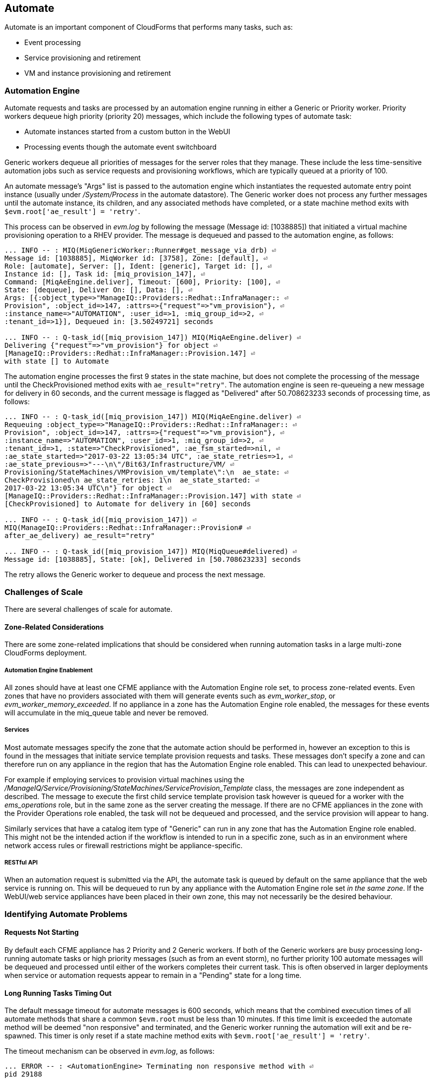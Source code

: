 
[[automate]]
== Automate

Automate is an important component of CloudForms that performs many tasks, such as:

* Event processing
* Service provisioning and retirement
* VM and instance provisioning and retirement

=== Automation Engine

Automate requests and tasks are processed by an automation engine running in either a Generic or Priority worker. Priority workers dequeue high priority (priority 20) messages, which include the following types of automate task:

* Automate instances started from a custom button in the WebUI
* Processing events though the automate event switchboard

Generic workers dequeue all priorities of messages for the server roles that they manage. These include the less time-sensitive automation jobs such as service requests and provisioning workflows, which are typically queued at a priority of 100. 

An automate message's "Args" list is passed to the automation engine which instantiates the requested automate entry point instance (usually under _/System/Process_ in the automate datastore). The Generic worker does not process any further messages until the automate instance, its children, and any associated methods have completed, or a state machine method exits with `$evm.root['ae_result'] = 'retry'`.

This process can be observed in _evm.log_ by following the message (Message id: [1038885]) that initiated a virtual machine provisioning operation to a RHEV provider. The message is dequeued and passed to the automation engine, as follows:

[source,pypy] 
----
... INFO -- : MIQ(MiqGenericWorker::Runner#get_message_via_drb) ⏎
Message id: [1038885], MiqWorker id: [3758], Zone: [default], ⏎
Role: [automate], Server: [], Ident: [generic], Target id: [], ⏎
Instance id: [], Task id: [miq_provision_147], ⏎
Command: [MiqAeEngine.deliver], Timeout: [600], Priority: [100], ⏎
State: [dequeue], Deliver On: [], Data: [], ⏎
Args: [{:object_type=>"ManageIQ::Providers::Redhat::InfraManager:: ⏎
Provision", :object_id=>147, :attrs=>{"request"=>"vm_provision"}, ⏎
:instance_name=>"AUTOMATION", :user_id=>1, :miq_group_id=>2, ⏎
:tenant_id=>1}], Dequeued in: [3.50249721] seconds

... INFO -- : Q-task_id([miq_provision_147]) MIQ(MiqAeEngine.deliver) ⏎
Delivering {"request"=>"vm_provision"} for object ⏎
[ManageIQ::Providers::Redhat::InfraManager::Provision.147] ⏎
with state [] to Automate
----

The automation engine processes the first 9 states in the state machine, but does not complete the processing of the message until the CheckProvisioned method exits with `ae_result="retry"`. The automation engine is seen re-queueing a new message for delivery in 60 seconds, and the current message is flagged as "Delivered" after 50.708623233 seconds of processing time, as follows:

[source,pypy] 
----
... INFO -- : Q-task_id([miq_provision_147]) MIQ(MiqAeEngine.deliver) ⏎
Requeuing :object_type=>"ManageIQ::Providers::Redhat::InfraManager:: ⏎
Provision", :object_id=>147, :attrs=>{"request"=>"vm_provision"}, ⏎
:instance_name=>"AUTOMATION", :user_id=>1, :miq_group_id=>2, ⏎
:tenant_id=>1, :state=>"CheckProvisioned", :ae_fsm_started=>nil, ⏎
:ae_state_started=>"2017-03-22 13:05:34 UTC", :ae_state_retries=>1, ⏎
:ae_state_previous=>"---\n\"/Bit63/Infrastructure/VM/ ⏎
Provisioning/StateMachines/VMProvision_vm/template\":\n  ae_state: ⏎
CheckProvisioned\n ae_state_retries: 1\n  ae_state_started: ⏎
2017-03-22 13:05:34 UTC\n"} for object ⏎
[ManageIQ::Providers::Redhat::InfraManager::Provision.147] with state ⏎
[CheckProvisioned] to Automate for delivery in [60] seconds

... INFO -- : Q-task_id([miq_provision_147]) ⏎
MIQ(ManageIQ::Providers::Redhat::InfraManager::Provision# ⏎
after_ae_delivery) ae_result="retry"

... INFO -- : Q-task_id([miq_provision_147]) MIQ(MiqQueue#delivered) ⏎
Message id: [1038885], State: [ok], Delivered in [50.708623233] seconds
----

The retry allows the Generic worker to dequeue and process the next message.

=== Challenges of Scale

There are several challenges of scale for automate.

[[zone-related-issues]]
==== Zone-Related Considerations

There are some zone-related implications that should be considered when running automation tasks in a large multi-zone CloudForms deployment. 

===== Automation Engine Enablement

All zones should have at least one CFME appliance with the Automation Engine role set, to process zone-related events. Even zones that have no providers associated with them will generate events such as __evm_worker_stop__, or __evm_worker_memory_exceeded__. If no appliance in a zone has the Automation Engine role enabled, the messages for these events will accumulate in the miq_queue table and never be removed.

===== Services

Most automate messages specify the zone that the automate action should be performed in, however an exception to this is found in the messages that initiate service template provision requests and tasks. These messages don't specify a zone and can therefore run on any appliance in the region that has the Automation Engine role enabled. This can lead to unexpected behaviour.

For example if employing services to provision virtual machines using the __/ManageIQ/Service/Provisioning/StateMachines/ServiceProvision_Template__ class, the messages are zone independent as described. The message to execute the first child service template provision task however is queued for a worker with the __ems_operations__ role, but in the same zone as the server creating the message. If there are no CFME appliances in the zone with the Provider Operations role enabled, the task will not be dequeued and processed, and the service provision will appear to hang.

Similarly services that have a catalog item type of "Generic" can run in any zone that has the Automation Engine role enabled. This might not be the intended action if the workflow is intended to run in a specific zone, such as in an environment where network access rules or firewall restrictions might be appliance-specific.

===== RESTful API

When an automation request is submitted via the API, the automate task is queued by default on the same appliance that the web service is running on. This will be dequeued to run by any appliance with the Automation Engine role set _in the same zone_. If the WebUI/web service appliances have been placed in their own zone, this may not necessarily be the desired behaviour.

=== Identifying Automate Problems

==== Requests Not Starting

By default each CFME appliance has 2 Priority and 2 Generic workers. If both of the Generic workers are busy processing long-running automate tasks or high priority messages (such as from an event storm), no further priority 100 automate messages will be dequeued and processed until either of the workers completes their current task. This is often observed in larger deployments when service or automation requests appear to remain in a "Pending" state for a long time.

==== Long Running Tasks Timing Out

The default message timeout for automate messages is 600 seconds, which means that the combined execution times of all automate methods that share a common `$evm.root` must be less than 10 minutes. If this time limit is exceeded the automate method will be deemed "non responsive" and terminated, and the Generic worker running the automation will exit and be re-spawned. This timer is only reset if a state machine method exits with `$evm.root['ae_result'] = 'retry'`.

The timeout mechanism can be observed in _evm.log_, as follows:

[source,pypy] 
----
... ERROR -- : <AutomationEngine> Terminating non responsive method with ⏎
pid 29188

... ERROR -- : <AutomationEngine> <AEMethod test> The following error ⏎
occurred during method evaluation:

... ERROR -- : <AutomationEngine> <AEMethod test> SignalException: SIGTERM

... ERROR -- : MIQ(MiqQueue#deliver) Message id: [1054092], timed out after ⏎
600.03190583 seconds.  Timeout threshold [600]

... INFO -- : MIQ(MiqQueue#delivered) Message id: [1054092], ⏎
State: [timeout], Delivered in [600.047235602] seconds

... ERROR -- : MIQ(MiqGenericWorker::Runner) ID [3758] PID [3149] ⏎
GUID [d8bbe584-0e0f-11e7-a1a8-001a4aa0151a] ⏎
Exiting worker due to timeout error Worker exiting.
----

==== State Machine Retries Exceeded

If the number of retries attempted by a state machine state reaches the limit defined in the class schema, an error will be logged to _evm.log_.

=== Tuning Automate

Automate can be tuned for scale in several ways. The first is to add concurrency to the workers processing automate requests and tasks, so that more operations can be run at the same time. 

Individual Ruby-based automate workflows can be made more reliable by adopting efficient automate coding techniques where possible to reduce the overall execution time.

==== Increasing Concurrency

The number of Priority workers per CFME appliance can be increased up to a maximum of 4, and Generic workers up to a maximum of 9. This will increase the concurrency at which automate messages can be processed, however worker count should only be increased after consideration of the additional CPU and memory requirements that an increased number of workers will place on an appliance. 

For larger CloudForms installations it can be beneficial to separate any of the Capacity and Utilization, and the Automation Engine server roles onto different CFME appliances, as both are resource intensive. In very large CloudForms installations it can be beneficial to have dedicated appliances per zone with the Automation Engine role enabled, each with the maximum numbers of Generic and Priority workers.

==== Reducing Execution Time

There are two useful techniques that can be used to help keep the overall execution time of custom Ruby-based automation workflows within the 10 minute timeout period. The first is to use state machines as much as possible to model workflows, and to include *CheckCompleted* states after any asynchronous and potentially long-running operation. The *CheckCompleted* state methods check for completion of the prior state, and issue an `ae_result="retry"` if the operation is incomplete.

The second is to use `$evm.execute('create_automation_request',...)` rather than `$evm.instantiate` to execute long-running instances. Using `$evm.instantiate` to start another instance from a currently running method will execute the called instance synchronously. The calling method will wait until the instantiated instance completes before continuing. If the instantiated method integrates with an external system for example, this delay might be significant, and contributes towards the total message processing time.

The use of these two techniques can be illustrated with the following example. In this case a call is made using `$evm.instantiate` to run an instance `update_cmdb` that updates the IP address for a virtual machine in an external CMDB, but the external API call to the CMDB sometimes takes several minutes to complete. The existing in-line call is as follows:

[source,ruby] 
----
$evm.instantiate("/Integration/Methods/update_cmdb?name=dbsrv01& ⏎
  ip=10.1.2.3")
----

To run the `update_cmdb` instance asynchronously, the call can be rewritten to run as a new automation request, for example:

[source,ruby] 
----
options = {}
options[:namespace]     = 'Integration'
options[:class_name]    = 'Methods'
options[:instance_name] = 'update_cmdb'
options[:user_id]       = $evm.root['user'].id
options[:attrs]         = {
					      'name' => 'dbsrv01',
					      'ip'   => '10.1.2.3'
					      }
auto_approve            = true

update_cmdb_request = $evm.execute('create_automation_request', ⏎
  options, 'admin', auto_approve)
----

If the calling method does not need to wait for the completion of `update_cmdb` then processing can continue, and minimal delay has been incurred. If `update_cmdb` should complete before the main processing can continue, the request ID can be saved, and a 'CheckCompleted' state added to the state machine, as follows:

[source,ruby] 
----
update_cmdb_request = $evm.execute('create_automation_request', ⏎
  options, 'admin', auto_approve)
$evm.set_state_var(:update_cmdb_request_id, update_cmdb_request.id)
$evm.root['ae_result'] = 'ok'
exit MIQ_OK
----

The following state in the state machine would be `check_cmdb_request`, containing code similar to the following:

[source,ruby] 
----
update_cmdb_request = $evm.vmdb(:miq_request, $evm.get_state_var(:update_cmdb_request_id))
case update_cmdb_request.state
when "pending", "active"
  $evm.log(:info, "Request still active, waiting for 30 seconds...")
  $evm.root['ae_retry_interval'] = '30.seconds'
  $evm.root['ae_result']         = 'retry'
when "finished"
  $evm.log(:info, "Request complete!")
  $evm.root['ae_result'] = 'ok'
else
  $evm.log(:warn, "Unexpected request status")
  $evm.root['ae_result'] = 'error'
end
exit MIQ_OK
----

Sometimes the called method needs to pass data back to the caller, and this can be returned via the request object's options hash. The called method `update_cmdb` can retrieve its own request object and use the `set_option` method to encode a key/value pair (where the value is a JSON-encoded hash) as follows:

[source,ruby] 
----
request = $evm.root['automation_task'].automation_request
request.set_option(:return, JSON.generate({:status => 'success',
                   :cmdb_return => 'update successful'}))
----

The options hash can be read from the request object by the caller using the `get_option` method, as follows:

[source,ruby] 
----
update_cmdb_request = $evm.vmdb(:miq_request, $evm.get_state_var(:update_cmdb_request_id))
returned_data = update_cmdb_request.get_option(:return)
----

Executing long-running tasks asynchronously in this way using a state machine retry loop to check for completion, is an efficient way of reducing overall processing time, and increasing concurrency and throughput of automate operations.

==== Overcoming Default Zone Behaviour

The default behaviour of services and API requests with regard to zones may not necessarily be suitable for all cases.

===== Services

If services are to be used to provision virtual machines, at least one CFME appliance with the Provider Operations role should be enabled in each zone.

As mentioned in <<zone-related-issues>>, services that have a catalog item type of "Generic" might run in any zone that has a CFME appliance with the Automation Engine server role enabled. If this is not desired behaviour, a workaround is for the service catalog item provisioning entry point to run a simple method that re-launches the service provisioning state machine from a `$evm.execute('create_automation_request',...)` call. This allows the target zone to be specified as the `:miq_zone` option, for example:

[source,ruby] 
----
attrs = {}
attrs['dialog_stack_name'] = $evm.root['dialog_stack_name']
attrs['dialog_password']   = $evm.root['dialog_password']
options = {}
options[:namespace]     = 'Service/Provisioning/StateMachines'
options[:class_name]    = 'ServiceProvision_Template'
options[:instance_name] = 'create_stack'
options[:user_id]       = $evm.vmdb(:user).find_by_userid('admin').id
options[:miq_zone]      = 'Generic'
options[:attrs]         = attrs
auto_approve            = true
$evm.execute('create_automation_request', options, 'admin', ⏎
  auto_approve)
----

===== RESTful API

Automation requests submitted via RESTful API can be run in a specific zone if required. The zone name can be specified using the `:miq_zone` parameter to the automation request, as follows:

[source,ruby] 
----
  :requester => {
    :auto_approve => true
  },
  :parameters => {
     :miq_zone => 'Zone Name'
  }
----